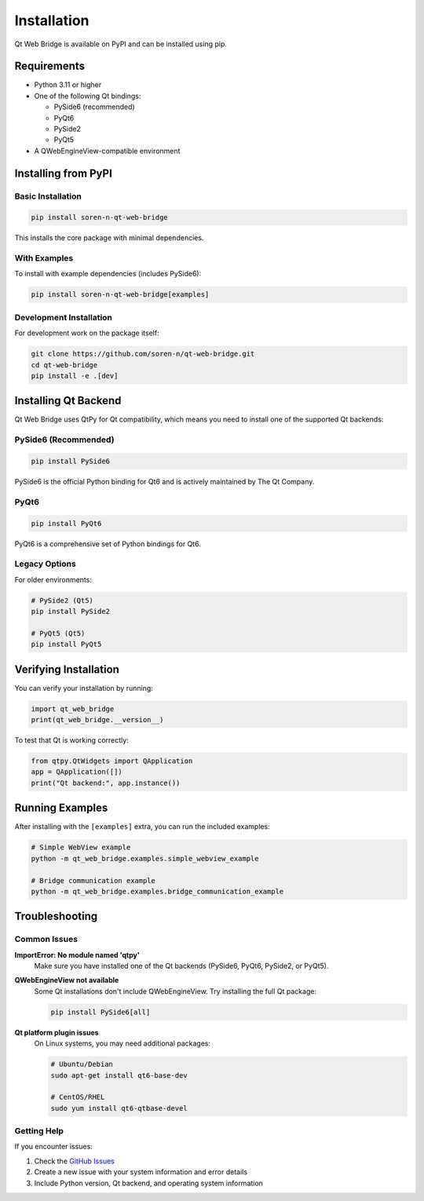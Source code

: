 Installation
============

Qt Web Bridge is available on PyPI and can be installed using pip.

Requirements
------------

* Python 3.11 or higher
* One of the following Qt bindings:

  * PySide6 (recommended)
  * PyQt6
  * PySide2
  * PyQt5

* A QWebEngineView-compatible environment

Installing from PyPI
---------------------

Basic Installation
~~~~~~~~~~~~~~~~~~

.. code-block:: bash

    pip install soren-n-qt-web-bridge

This installs the core package with minimal dependencies.

With Examples
~~~~~~~~~~~~~

To install with example dependencies (includes PySide6):

.. code-block:: bash

    pip install soren-n-qt-web-bridge[examples]

Development Installation
~~~~~~~~~~~~~~~~~~~~~~~~

For development work on the package itself:

.. code-block:: bash

    git clone https://github.com/soren-n/qt-web-bridge.git
    cd qt-web-bridge
    pip install -e .[dev]

Installing Qt Backend
---------------------

Qt Web Bridge uses QtPy for Qt compatibility, which means you need to install
one of the supported Qt backends:

PySide6 (Recommended)
~~~~~~~~~~~~~~~~~~~~~

.. code-block:: bash

    pip install PySide6

PySide6 is the official Python binding for Qt6 and is actively maintained by The Qt Company.

PyQt6
~~~~~

.. code-block:: bash

    pip install PyQt6

PyQt6 is a comprehensive set of Python bindings for Qt6.

Legacy Options
~~~~~~~~~~~~~~

For older environments:

.. code-block:: bash

    # PySide2 (Qt5)
    pip install PySide2

    # PyQt5 (Qt5)
    pip install PyQt5

Verifying Installation
----------------------

You can verify your installation by running:

.. code-block:: python

    import qt_web_bridge
    print(qt_web_bridge.__version__)

To test that Qt is working correctly:

.. code-block:: python

    from qtpy.QtWidgets import QApplication
    app = QApplication([])
    print("Qt backend:", app.instance())

Running Examples
----------------

After installing with the ``[examples]`` extra, you can run the included examples:

.. code-block:: bash

    # Simple WebView example
    python -m qt_web_bridge.examples.simple_webview_example

    # Bridge communication example
    python -m qt_web_bridge.examples.bridge_communication_example

Troubleshooting
---------------

Common Issues
~~~~~~~~~~~~~

**ImportError: No module named 'qtpy'**
  Make sure you have installed one of the Qt backends (PySide6, PyQt6, PySide2, or PyQt5).

**QWebEngineView not available**
  Some Qt installations don't include QWebEngineView. Try installing the full Qt package:

  .. code-block:: bash

      pip install PySide6[all]

**Qt platform plugin issues**
  On Linux systems, you may need additional packages:

  .. code-block:: bash

      # Ubuntu/Debian
      sudo apt-get install qt6-base-dev

      # CentOS/RHEL
      sudo yum install qt6-qtbase-devel

Getting Help
~~~~~~~~~~~~

If you encounter issues:

1. Check the `GitHub Issues <https://github.com/soren-n/qt-web-bridge/issues>`_
2. Create a new issue with your system information and error details
3. Include Python version, Qt backend, and operating system information

